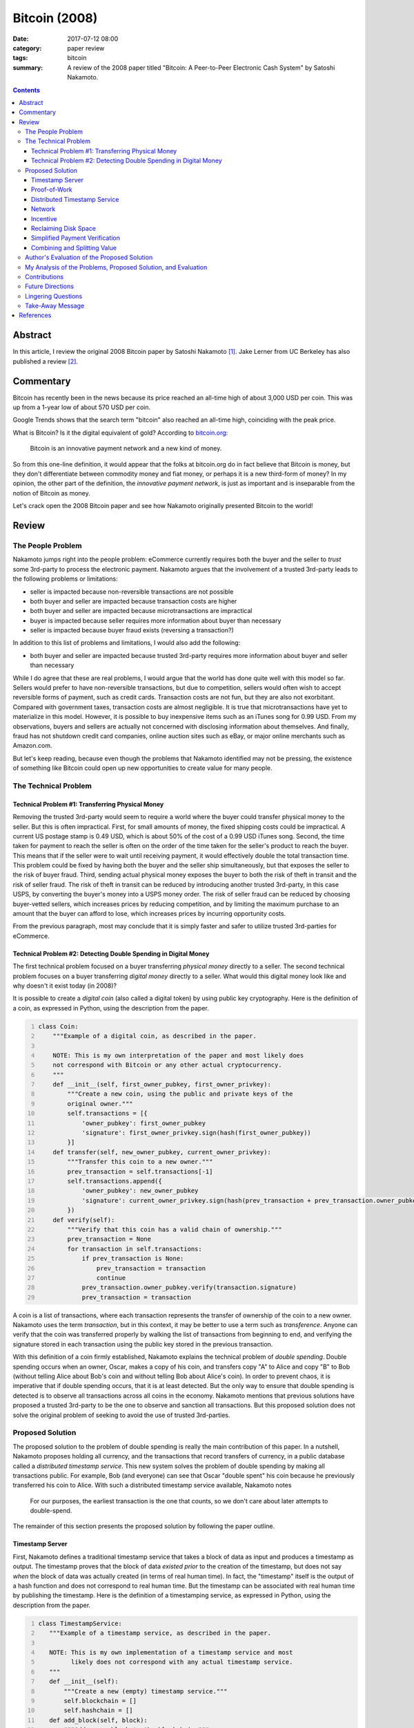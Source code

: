 ==============
Bitcoin (2008)
==============

:date: 2017-07-12 08:00
:category: paper review
:tags: bitcoin
:summary: A review of the 2008 paper titled "Bitcoin: A Peer-to-Peer
          Electronic Cash System" by Satoshi Nakamoto.

.. contents::

Abstract
========

In this article,
I review the original 2008 Bitcoin paper
by Satoshi Nakamoto [1]_.
Jake Lerner from UC Berkeley
has also published a review [2]_.

Commentary
==========

Bitcoin has recently been in the news
because its price reached
an all-time high of about 3,000 USD per coin.
This was up from a 1-year low
of about 570 USD per coin.

.. image:: {attach}images/bitcoin-2008_coinbase.png
   :alt: Coinbase chart showing the 1-year price of Bitcoin in USD.

Google Trends shows that
the search term "bitcoin"
also reached an all-time high,
coinciding with the peak price.

.. image:: {attach}images/bitcoin-2008_google-trends.png
   :alt: Google trends showing the recent popularity of the search term
         "bitcoin".

What is Bitcoin?
Is it the digital equivalent of gold?
According to `bitcoin.org <https://bitcoin.org/en/>`_:

    Bitcoin is an innovative payment network and a new kind of money.

So from this one-line definition,
it would appear that the folks at bitcoin.org
do in fact believe that Bitcoin is money,
but they don't differentiate
between commodity money
and fiat money,
or perhaps it is a new third-form of money?
In my opinion,
the other part of the definition,
the *innovative payment network*,
is just as important
and is inseparable from
the notion of Bitcoin as money.

Let's crack open
the 2008 Bitcoin paper
and see how Nakamoto
originally presented Bitcoin
to the world!

Review
======

The People Problem
------------------

Nakamoto jumps right into the people problem:
eCommerce currently requires
both the buyer and the seller
to *trust* some 3rd-party
to process the electronic payment.
Nakamoto argues that the involvement
of a trusted 3rd-party
leads to the following problems or limitations:

* seller is impacted because non-reversible transactions are not possible
* both buyer and seller are impacted because transaction costs are higher
* both buyer and seller are impacted because microtransactions are impractical
* buyer is impacted because seller requires more information about buyer than necessary
* seller is impacted because buyer fraud exists (reversing a transaction?)

In addition to this list of problems and limitations,
I would also add the following:

* both buyer and seller are impacted because trusted 3rd-party requires more information about buyer and seller than necessary

While I do agree that these are real problems,
I would argue that the world has done quite well
with this model so far.
Sellers would prefer to have non-reversible transactions,
but due to competition,
sellers would often wish to accept reversible forms of payment,
such as credit cards.
Transaction costs are not fun,
but they are also not exorbitant.
Compared with government taxes,
transaction costs are almost negligible.
It is true that microtransactions
have yet to materialize
in this model.
However,
it is possible to buy inexpensive items
such as an iTunes song for 0.99 USD.
From my observations,
buyers and sellers are actually not concerned
with disclosing information about themselves.
And finally,
fraud has not shutdown credit card companies,
online auction sites such as eBay,
or major online merchants such as Amazon.com.

But let's keep reading,
because even though the problems
that Nakamoto identified
may not be pressing,
the existence of something like Bitcoin
could open up new opportunities to create
value for many people.

The Technical Problem
---------------------

Technical Problem #1: Transferring Physical Money
~~~~~~~~~~~~~~~~~~~~~~~~~~~~~~~~~~~~~~~~~~~~~~~~~

Removing the trusted 3rd-party
would seem to require a world
where the buyer could transfer
physical money to the seller.
But this is often impractical.
First,
for small amounts of money,
the fixed shipping costs could be
impractical.
A current US postage stamp
is 0.49 USD,
which is about 50%
of the cost of a 0.99 USD iTunes song.
Second,
the time taken for payment
to reach the seller
is often on the order of
the time taken for the seller's
product to reach the buyer.
This means that if the seller
were to wait until receiving payment,
it would effectively double the total
transaction time.
This problem could be fixed by having
both the buyer and the seller
ship simultaneously,
but that exposes the seller
to the risk of buyer fraud.
Third,
sending actual physical money
exposes the buyer to both the risk of theft in transit
and the risk of seller fraud.
The risk of theft in transit
can be reduced by introducing another
trusted 3rd-party,
in this case USPS,
by converting the buyer's money into a USPS money order.
The risk of seller fraud can be reduced
by choosing buyer-vetted sellers,
which increases prices by reducing competition,
and by limiting the maximum purchase
to an amount that the buyer can afford to lose,
which increases prices by incurring opportunity costs.

From the previous paragraph,
most may conclude that it is simply
faster and safer to utilize
trusted 3rd-parties for eCommerce.

Technical Problem #2: Detecting Double Spending in Digital Money
~~~~~~~~~~~~~~~~~~~~~~~~~~~~~~~~~~~~~~~~~~~~~~~~~~~~~~~~~~~~~~~~

The first technical problem
focused on a buyer
transferring *physical money*
directly to a seller.
The second technical problem
focuses on a buyer
transferring *digital money*
directly to a seller.
What would this digital money look like
and why doesn't it exist today (in 2008)?

It is possible to create
a *digital coin* (also called a digital token)
by using public key cryptography.
Here is the definition of a coin,
as expressed in Python,
using the description from the paper.

.. code:: python3
   :number-lines:

   class Coin:
       """Example of a digital coin, as described in the paper.

       NOTE: This is my own interpretation of the paper and most likely does
       not correspond with Bitcoin or any other actual cryptocurrency.
       """
       def __init__(self, first_owner_pubkey, first_owner_privkey):
           """Create a new coin, using the public and private keys of the
           original owner."""
           self.transactions = [{
               'owner_pubkey': first_owner_pubkey
               'signature': first_owner_privkey.sign(hash(first_owner_pubkey))
           }]
       def transfer(self, new_owner_pubkey, current_owner_privkey):
           """Transfer this coin to a new owner."""
           prev_transaction = self.transactions[-1]
           self.transactions.append({
               'owner_pubkey': new_owner_pubkey
               'signature': current_owner_privkey.sign(hash(prev_transaction + prev_transaction.owner_pubkey))
           })
       def verify(self):
           """Verify that this coin has a valid chain of ownership."""
           prev_transaction = None
           for transaction in self.transactions:
               if prev_transaction is None:
                   prev_transaction = transaction
                   continue
               prev_transaction.owner_pubkey.verify(transaction.signature)
               prev_transaction = transaction

A coin is a list of transactions,
where each transaction
represents the transfer of ownership
of the coin
to a new owner.
Nakamoto uses the term *transaction*,
but in this context,
it may be better to use
a term such as *transference*.
Anyone can verify that the coin
was transferred properly
by walking the list of transactions
from beginning to end,
and verifying the signature stored in each transaction
using the public key stored in the previous transaction.

With this definition
of a coin
firmly established,
Nakamoto explains
the technical problem
of *double spending*.
Double spending occurs
when an owner, Oscar,
makes a copy of his coin,
and transfers copy "A" to Alice
and copy "B" to Bob
(without telling Alice about Bob's coin
and without telling Bob about Alice's coin).
In order to prevent chaos,
it is imperative that
if double spending occurs,
that it is at least detected.
But the only way to ensure
that double spending is detected
is to observe all transactions
across all coins in the economy.
Nakamoto mentions that previous solutions
have proposed a trusted 3rd-party
to be the one
to observe and sanction all transactions.
But this proposed solution
does not solve the original problem
of seeking to avoid the use of trusted 3rd-parties.

Proposed Solution
-----------------

The proposed solution
to the problem of double spending
is really the main contribution
of this paper.
In a nutshell,
Nakamoto proposes holding all currency,
and the transactions
that record transfers of currency,
in a public database
called a *distributed timestamp service*.
This new system
solves the problem
of double spending
by making all transactions public.
For example,
Bob (and everyone) can see that
Oscar "double spent" his coin
because he previously transferred
his coin to Alice.
With such a
distributed timestamp service available,
Nakamoto notes

    For our purposes, the earliest transaction is the one that counts,
    so we don't care about later attempts to double-spend.

The remainder of this section
presents the proposed solution
by following the paper outline.

Timestamp Server
~~~~~~~~~~~~~~~~

First,
Nakamoto defines
a traditional timestamp service
that takes a block of data as input
and produces a timestamp as output.
The timestamp proves that
the block of data
*existed prior* to the creation
of the timestamp,
but does not say
*when* the block of data
was actually created
(in terms of real human time).
In fact,
the "timestamp" itself
is the output
of a hash function
and does not correspond
to real human time.
But the timestamp
can be associated
with real human time
by publishing the timestamp.
Here is the definition
of a timestamping service,
as expressed in Python,
using the description from the paper.

.. code:: python3
   :number-lines:

   class TimestampService:
      """Example of a timestamp service, as described in the paper.

      NOTE: This is my own implementation of a timestamp service and most
            likely does not correspond with any actual timestamp service.
      """
      def __init__(self):
          """Create a new (empty) timestamp service."""
          self.blockchain = []
          self.hashchain = []
      def add_block(self, block):
          """Add a new block to the blockchain."""
          self.blockchain.append(block)
          if len(self.hashchain) == 0:
              self.hashchain.append(hash(block))
          else:
              self.hashchain.append(self.hashchain[-1] + hash(block))
      def get_timestamp(self):
          """Return the most recent hash from the hashchain."""
          if len(self.hashchain) == 0:
              return None
          return self.hashchain[-1]

So how does this timestamp service
solve the double spending problem?
In my opinion,
Nakamoto is not so clear on this point.
I could imagine that blocks could contain coins.
By timestamping a block containing a coin,
one is proving that Alice is the
*first* recipient of a given coin,
and not Bob.
And from the previous section,
it is enough to prove the first recipient
in order to solve the double spending problem.

So far,
all is well.
But wait!
Who runs the timestamp service?
This traditional solution
does not work for our needs
because it requires
a trusted 3rd-party.

Proof-of-Work
~~~~~~~~~~~~~

What is proof-of-work?
Sometimes one would like to
control access to a shared resource
to prevent abuse of that resource.
Dwork and Naor (1992) [3]_
presented a scheme where
if Alice wants to access a shared resource,
she is required to "pay" for access
by performing some busywork.
Access to the resource
is then contingent
on Alice's ability
to prove that she has in fact
done this busywork.
If Alice wishes to
submit some message :math:`x`
to the shared resource,
then the busywork takes the form
of computing a *moderately hard function*
:math:`y = f(x)`.
Alice then submits
both the message
and the proof-of-work together
:math:`(x, y)`.
Principals agree not to accept messages
without valid proofs-of-work.
Bob can validate Alice's proof-of-work
by computing :math:`y' = f(x)`
and verifying that :math:`y = y'`.
As an optimization,
the moderately hard function :math:`f(x)`
can be chosen so that checking :math:`y`
is much faster than computing :math:`y`.

Nakamoto describes a particular
proof-of-work function :math:`f(x)`
that involves searching for an input :math:`x`
where the hash of that input :math:`y = f(x)`
begins with a particular number :math:`k \ge 1`
of zero bits,
which gets exponentially harder with :math:`k`.
In order to keep up with Moore's law over time,
the parameter :math:`k`
is chosen (increased?) automatically
so that a desired number of blocks
are created each hour.

Distributed Timestamp Service
~~~~~~~~~~~~~~~~~~~~~~~~~~~~~

In my opinion,
Nakamoto does not present
this section of the paper very clearly.
Nakamoto is describing the design
of a distributed timestamp service
where proof-of-work is required
to timestamp a block,
i.e.,
to add a block to the blockchain.
The key is that all of the principals
agree on how to verify that a block
has been timestamped correctly.
All principals possess
a complete copy of the blockchain.
Here is the definition
of a distributed timestamping service,
as expressed in Python,
using the description from the paper.

.. code:: python3
   :number-lines:

   class DistributedTimestampService:
      """Example of a distributed timestamp service, as described in the paper.

      NOTE: This is my own implementation of a distributed timestamp service
            and most likely does not correspond with any actual timestamp service.
      """
      def __init__(self, k):
          """Create a new (empty) distributed timestamp service."""
          self.k = k
          self.blockchain = []
      def add_block(self, block):
          """Add a new block to the blockchain."""
          block.prev_hash = 0
          if len(self.blockchain) > 0:
              block.prev_hash = hash(self.blockchain[-1])
          block.N = 0  # start with random number?
          while True:
              block.N += 1
              if bin(hash(block))[2:2+self.k] == 0:
                  self.blockchain.append(block)
                  break
      def verify_block(self, block):
          """Return True if a given block should be added to the blockchain
          and also add it to the blockchain."""
          prev_hash = 0
          if len(self.blockchain) > 0:
              prev_hash = hash(self.blockchain[-1])
          if block.prev_hash != prev_hash:
              return False
          if bin(hash(block))[2:2+self.k] != 0:
              return False
          self.blockchain.append(block)
          return True

So now we have
the distributed timestamp service
we mentioned
at the beginning
of this section.
The rest of this section
deals with loose ends.

Network
~~~~~~~
The paper clearly describes
the Bitcoin protocol.
Essentially,
blocks contain broadcasted transactions (coins)
and there is a great race
to extend the block chain.

Incentive
~~~~~~~~~
Why should everyone
race to extend the blockchain?
For money of course!
Each new block created
also creates a new bitcoin,
owned by the person
who created the block.
This is inflationary.
There is also a non-inflationary
incentive: transaction fees.
A transaction must specify
an input value
and an output value.
If the output value
is less than
the input value,
then the person
who creates the block
keeps the difference
for himself
as a transaction fee.

Reclaiming Disk Space
~~~~~~~~~~~~~~~~~~~~~
Not everyone needs to have
a full copy of the blockchain
in order to use Bitcoin.
Nakamoto describes
how the use of Merkle Trees
allow parts of the blockchain
to be discarded
without affecting the ability
to validate later blocks.

Simplified Payment Verification
~~~~~~~~~~~~~~~~~~~~~~~~~~~~~~~
Combined with the previous section,
anyone can verify a payment
using only a subset of the blockchain.

Combining and Splitting Value
~~~~~~~~~~~~~~~~~~~~~~~~~~~~~
Do we need a separate transaction
for each minimum unit of currency
(later named a satoshi after the author),
or can we have a single transaction
for a larger amount?
A transaction has one or more inputs
(coins that Alice owns)
and one or two outputs
(Alice and Bob,
where Bob is the recipient).
I felt that
this section
of the paper
was vague.

Author's Evaluation of the Proposed Solution
--------------------------------------------
Throughout the paper,
Nakamoto comments on
how such-and-such particular feature
enables some property of the system,
or prevents some problem.

On *preventing attacks*:

    We consider the scenario of an attacker trying to generate an alternate
    chain faster than the honest chain. Even if this is accomplished, it
    does not throw the system open to arbitrary changes, such as creating
    value out of thin air or taking money that never belonged to the attacker.
    Nodes are not going to accept an invalid transaction as payment, and honest
    nodes will never accept a block containing them. An attacker can only try
    to change one of his own transactions to take back money he recently spent
    ... To modify a past block, an attacker would
    have to redo the proof-of-work of the block and all blocks after it and
    then catch up with and surpass the work of the honest nodes.

Section 11 (Calculations) gives a mathematical treatment on how computationally
difficult it would be for an attacker to double spend, and presents a
theorem without proof.

On *determining representation in majority decision making*:

    The proof-of-work also solves the problem of determining representation
    in majority decision making. If the majority were based on
    one-IP-address-one-vote, it could be subverted by anyone able to
    allocate many IPs. Proof-of-work is essentially one-CPU-one-vote.
    The majority decision is represented by the longest chain, which has
    the greatest proof-of-work effort invested in it. If a majority of CPU
    power is controlled by honest nodes, the honest chain will grow the fastest
    and outpace any competing chains.

On *simultaneous broadcasts*:

    Nodes always consider the longest chain to be the correct one and will
    keep working on extending it. If two nodes broadcast different versions
    of the next block simultaneously, some nodes may receive one or the other
    first. In that case, they work on the first one they received, but save
    the other branch in case it becomes longer. The tie will be broken when the
    next proof- of-work is found and one branch becomes longer; the nodes that
    were working on the other branch will then switch to the longer one.

On *dropped broadcasts*:

    New transaction broadcasts do not necessarily need to reach all nodes.
    As long as they reach many nodes, they will get into a block before long.
    Block broadcasts are also tolerant of dropped messages. If a node does not
    receive a block, it will request it when it receives the next block and
    realizes it missed one.

On *incentives to participate*:

    By convention, the first transaction in a block is a special transaction
    that starts a new coin owned by the creator of the block. This adds an
    incentive for nodes to support the network, and provides a way to initially
    distribute coins into circulation, since there is no central authority to
    issue them.

On *incentives to stay honest*:

    The incentive may help encourage nodes to stay honest. If a greedy attacker
    is able to assemble more CPU power than all the honest nodes, he would have
    to choose between using it to defraud people by stealing back his payments,
    or using it to generate new coins. He ought to find it more profitable to
    play by the rules, such rules that favour him with more new coins than
    everyone else combined, than to undermine the system and the validity of
    his own wealth.

On *the blockchain getting too large to use*:

    A block header with no transactions would be about 80 bytes. If we suppose
    blocks are generated every 10 minutes, 80 bytes * 6 * 24 * 365 = 4.2MB per
    year. With computer systems typically selling with 2GB of RAM as of 2008,
    and Moore's Law predicting current growth of 1.2GB per year, storage should
    not be a problem even if the block headers must be kept in memory.

On *privacy*:

    ... privacy can still be maintained by breaking the flow of information
    in another place: by keeping public keys anonymous. The public can see
    that someone is sending an amount to someone else, but without information
    linking the transaction to anyone ... As an additional firewall, a new
    key pair should be used for each transaction to keep them from being
    linked to a common owner. Some linking is still unavoidable with
    multi-input transactions, which necessarily reveal that their inputs were
    owned by the same owner. The risk is that if the owner of a key is
    revealed, linking could reveal other transactions that belonged to the
    same owner.

My Analysis of the Problems, Proposed Solution, and Evaluation
--------------------------------------------------------------
I do not believe
that the people problems
identified in Bitcoin,
the paper,
are of great importance.
However,
I do believe that Bitcoin,
the system,
is making itself important
by disrupting many elements
of society and government.

The technical problems
identified in the paper
are real and well presented.

Frankly,
Nakamoto did a poor job
explaining the proposed solution.
One really has to
dig into this paper
to understand the system.

Also, Nakamoto did a poor job
analyzing the proposed solution.

Overall,
this is not a very good paper.
That said,
I would still encourage
everyone to read this paper
because there is no other
technical source for Bitcoin
that is as authoritative
as this one.
But honestly
I think one would have to
read the source code
to really understand the system.

Contributions
-------------
In my opinion,
the main contribution
of this paper
is Nakamoto's proposed solution
to the problem
of double spending,
and his evaluation
of how computationally
infeasible it is
to double spend
using his solution.
The "great race"
is an ingenious mechanism
to align the incentives
of the principals.
The second contribution
of this paper
is modeling a transaction
with multiple inputs
and two outputs.
The rest of the paper,
and the individual elements
of the proposed solution,
e.g., coins,
timestamp service,
proof-of-work,
Merkle Trees, etc.,
were published previously.

Future Directions
-----------------
Bitcoin has come a long way
since 2008,
and I don't think
that it is possible
to objectively write this section.
One could look at the original
questions and criticisms
from the 2008 to 2009
timeframe to better understand
what folks thought were the
future directions
for Bitcoin back then.

Lingering Questions
-------------------
I understand that
there is a bit of a mystery
surrounding the author,
Satoshi Nakamoto.
The conventional wisdom
is that his name
is a pseudonym.
But some folks question
whether or not
it was the work
of a single author.
I offer my own opinion
as a system researcher.
Yes,
I believe that
Satoshi Nakamoto
is a single person.
First,
my observation in life
is that the best work
tends to come from
a single creative mind,
and Bitcoin
is clearly
a very cleverly engineered system.
Second,
there are editorial deficiencies
in this paper
which would have been caught
if there had been multiple authors.
Some of the passages
are a bit awkward.
And some of the descriptions
are overly terse.
The author either has
graduate-level training,
or is one of the
very rare individuals
that can teach themselves
how to conduct research.
I would guess that
it is the latter
as it appears to me
that the paper
is copying the style and format
of academic literature
but is missing some key
traditional structures.
For example,
although there are citations,
there is no related work section.
There is also no future work section,
and there is no performance evaluation.
This paper would not have been accepted
to a top-tier conference
as it is currently written.

The paper describes how
the most common attack
would be to rewrite history
to allow an attacker
to double spend
his own coins.
To date,
has this ever
actually happened
in Bitcoin?
Would there be any
tell-tale signs
that this happened?

Should we be investing
in energy companies
and semiconductor fabs?

In the olden days of yore,
wealth was measured in cattle.
In the future,
will wealth be measured
in computational power
and access to electrical power?

Take-Away Message
-----------------
I really enjoyed reading this paper.
If I had read it back in 2008,
then I would have thought that Bitcoin
was a really well-engineered system.
It solves many different problems,
any of which would prevent Bitcoin
from being practical.
Currently Bitcoin is struggling
with scalability problems.
Years of system research
and practical experience
at companies like Google
have shown that scalability
is a very difficult property
to architect for
without the practical experience
of getting it wrong a few times.

As of mid 2017,
most of the eCommerce world continues to operate
as it did in 2008,
with VISA, MasterCard, American Express, Discover,
and a bit of PayPal for good measure.
On the other hand,
Bitcoin currently has a market cap
of about 41B USD.
Where did all of this wealth come from?
From someone's imagination.

References
==========

.. [1] Satoshi Nakamoto.
       **Bitcoin: A Peer-to-Peer Electronic Cash System.**
       2008.
       Available at: https://people.eecs.berkeley.edu/~raluca/cs261-f15/readings/bitcoin.pdf

.. [2] Jake Lerner.
       **UC Berkeley CS 261 Fall 2015 Scribe Notes: October 6: Bitcoin.**
       UC Berkeley Scribe Notes, 2015-10-08.
       Available at: https://people.eecs.berkeley.edu/~raluca/cs261-f15/scribenotes/Bitcoin.pdf

.. [3] C. Dwork and M. Naor.
       **Pricing via Processing or Combatting Junk Mail.**
       Advances in Cryptology — CRYPTO’ 92.
       Available at: http://www.weizmann.ac.il/mathusers/naor/PAPERS/pvp.pdf
